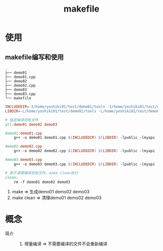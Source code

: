 :PROPERTIES:
:ID:       bebf1ef4-09f4-44f9-98c6-a9f3c35abcb9
:END:
#+title: makefile

* 使用
:PROPERTIES:
:VISIBILITY: show2levels
:END:
** makefile编写和使用
#+begin_example
.
├── demo01
├── demo01.cpp
├── demo02
├── demo02.cpp
├── demo03
├── demo03.cpp
└── makefile
#+end_example

#+begin_src makefile
INCLUDEDIR=-I/home/yoshiki01/test/demo01/tools -I/home/yoshiki01/test/demo01/api
LIBDIR=-L/home/yoshiki01/test/demo01/tools -L/home/yoshiki01/test/demo01/api

# 指定编译目标文件
all:demo01 demo02 demo03

demo01:demo01.cpp
	g++ -o demo01 demo01.cpp $(INCLUDEDIR) $(LIBDIR) -lpublic -lmyapi

demo02:demo02.cpp
	g++ -o demo02 demo02.cpp $(INCLUDEDIR) $(LIBDIR) -lpublic -lmyapi

demo03:demo03.cpp
	g++ -o demo03 demo03.cpp $(INCLUDEDIR) $(LIBDIR) -lpublic -lmyapi

# 用于清理编译目标文件，make clean执行
clean:
	rm -f demo01 demo02 demo03
#+end_src
1. make       => 生成demo01 demo02 demo03
2. make clean => 清理demo01 demo02 demo03



* 概念
- 简介 ::
  1. 增量编译 => 不需要编译的文件不会重新编译
